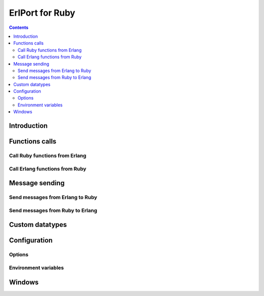 ErlPort for Ruby
================

.. contents::

Introduction
------------

Functions calls
---------------

Call Ruby functions from Erlang
~~~~~~~~~~~~~~~~~~~~~~~~~~~~~~~

Call Erlang functions from Ruby
~~~~~~~~~~~~~~~~~~~~~~~~~~~~~~~

Message sending
---------------

Send messages from Erlang to Ruby
~~~~~~~~~~~~~~~~~~~~~~~~~~~~~~~~~

Send messages from Ruby to Erlang
~~~~~~~~~~~~~~~~~~~~~~~~~~~~~~~~~

Custom datatypes
----------------

Configuration
-------------

Options
~~~~~~~

Environment variables
~~~~~~~~~~~~~~~~~~~~~

Windows
-------
